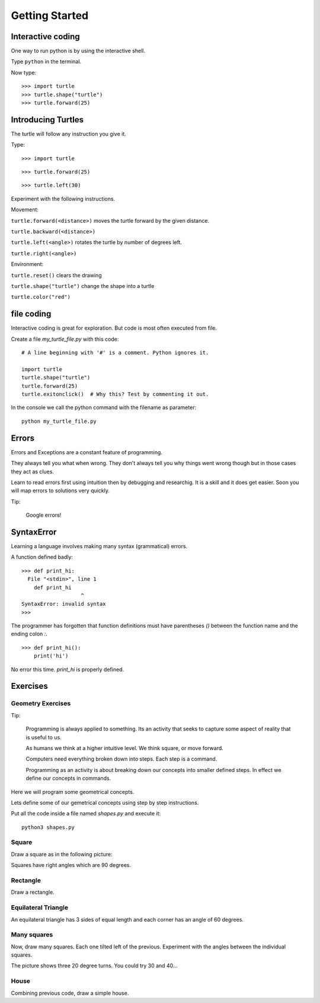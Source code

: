 Getting Started
***************

Interactive coding
==================

One way to run python is by using the interactive shell.

Type ``python`` in the terminal.

Now type::

    >>> import turtle
    >>> turtle.shape("turtle")
    >>> turtle.forward(25)


Introducing Turtles
===================

The turtle will follow any instruction you give it.

Type::

    >>> import turtle

.. image:: /images/turtle-init.png


::

    >>> turtle.forward(25)

.. image:: /images/turtle-forward.png

::

    >>> turtle.left(30)

.. image:: /images/turtle-left.png


Experiment with the following instructions.


Movement:

``turtle.forward(<distance>)`` moves the turtle forward by the given distance. 

``turtle.backward(<distance>)``

``turtle.left(<angle>)`` rotates the turtle by number of degrees left.

``turtle.right(<angle>)``



Environment:

``turtle.reset()``  clears the drawing

``turtle.shape("turtle")`` change the shape into a turtle

``turtle.color("red")``


file coding 
===========

Interactive coding is great for exploration. But code is most often executed from file.

Create a file `my_turtle_file.py` with this code:: 

    # A line beginning with '#' is a comment. Python ignores it.

    import turtle
    turtle.shape("turtle")
    turtle.forward(25)
    turtle.exitonclick()  # Why this? Test by commenting it out.

In the console we call the python command with the filename as parameter::

    python my_turtle_file.py



Errors
======

Errors and Exceptions are a constant feature of programming.

They always tell you what when wrong. They don't always tell you
why things went wrong though but in those cases they act as clues.

Learn to read errors first using intuition then by debugging and researchig. It
is a skill and it does get easier. Soon you will map errors to solutions very
quickly.

Tip:

    Google errors!

SyntaxError
===========

Learning a language involves making many syntax (grammatical) errors.

A function defined badly::

    >>> def print_hi:
      File "<stdin>", line 1
        def print_hi 
                       ^
    SyntaxError: invalid syntax
    >>>

The programmer has forgotten that function definitions must have
parentheses `()` between the function name and the ending colon `:`.

::

    >>> def print_hi():
        print('hi')

No error this time. `print_hi` is properly defined.


Exercises
=========

Geometry Exercises
------------------

Tip:

    Programming is always applied to something. Its an activity that seeks to
    capture some aspect of reality that is useful to us. 

    As humans we think at a higher intuitive level. We think square, or move
    forward. 

    Computers need everything broken down into steps. Each step is a command.

    Programming as an activity is about breaking down our concepts into smaller defined steps.
    In effect we define our concepts in commands.

Here we will program some geometrical concepts.

Lets define some of our gemetrical concepts using step by step instructions.

Put all the code inside a file named `shapes.py` and execute it::
    
    python3 shapes.py


Square
------

Draw a square as in the following picture:

.. image:: /images/turtle-square.png

Squares have right angles which are 90 degrees.


Rectangle
---------

Draw a rectangle.

.. image:: /images/turtle-rectangle.png


Equilateral Triangle
--------------------

An equilateral triangle has 3 sides of equal length and each corner has an angle of 60 degrees.

Many squares
------------

Now, draw many squares. Each one tilted left of the previous. 
Experiment with the angles between the individual squares.

.. image:: /images/turtle-many-squares.png

The picture shows three 20 degree turns. You could try 30 and 40...

House
-----

Combining previous code, draw a simple house.
